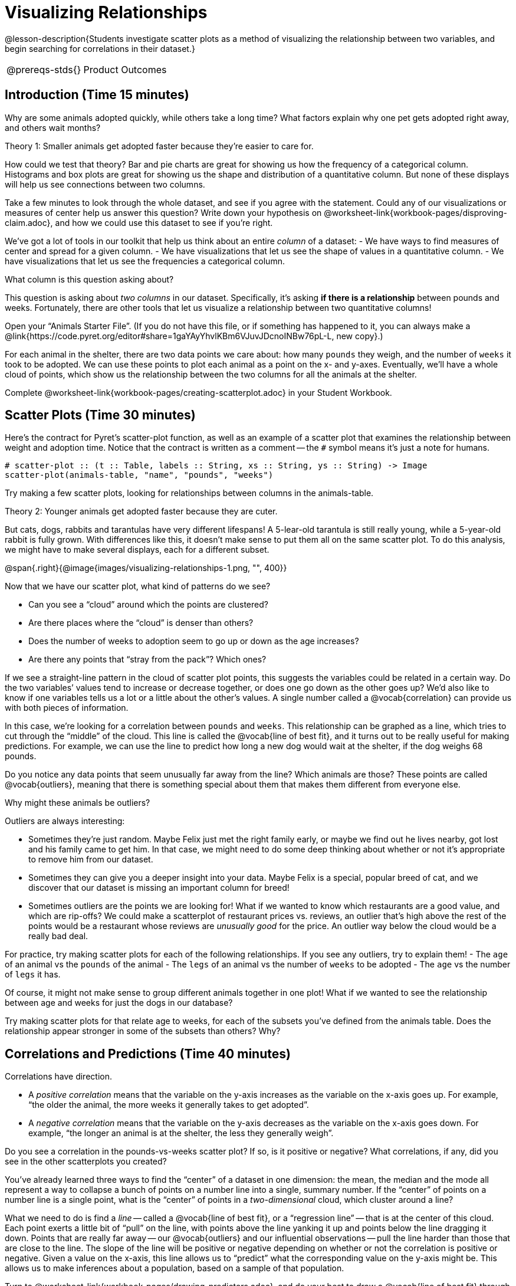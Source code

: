 = Visualizing Relationships

@lesson-description{Students investigate scatter plots as a
method of visualizing the relationship between two variables, and
begin searching for correlations in their dataset.}

[.left-header,cols="20a,80a",stripes=none]
|===
@prereqs-stds{}
|Product Outcomes
|Students describe correlations in

* the animal dataset
* their chosen dataset

@worksheet-include{ds-questions-n-defs/xtra/lang-prereq.adoc}
|===

== Introduction (Time 15 minutes)

Why are some animals adopted quickly, while others take a long
time? What factors explain why one pet gets adopted right away,
and others wait months?

////
Ask the class for theories.
////

[.lesson-point]
Theory 1: Smaller animals get adopted faster because they’re
easier to care for.

How could we test that theory? Bar and pie charts are great for
showing us how the frequency of a categorical column. Histograms
and box plots are great for showing us the shape and distribution
of a quantitative column. But none of these displays will help us
see connections between two columns.

[.lesson-instruction]
Take a few minutes to look through the whole dataset, and see if
you agree with the statement. Could any of our visualizations or
measures of center help us answer this question? Write down your
hypothesis on
@worksheet-link{workbook-pages/disproving-claim.adoc}, and how we
could use this dataset to see if you’re right.

////
Encourage students to discuss openly before writing.
////

We’ve got a lot of tools in our toolkit that help us think about an entire _column_ of a dataset:
- We have ways to find measures of center and spread for a given column.
- We have visualizations that let us see the shape of values in a
  quantitative column.
- We have visualizations that let us see the frequencies a
  categorical column.

What column is this question asking about?

////
Use this as an opportunity to review what these measures and
visualizations are. Redirect students back to their contracts
page! Point out that this question is asking about both pounds
and weeks.
////

This question is asking about _two columns_ in our dataset.
Specifically, it’s asking *if there is a relationship* between
pounds and weeks. Fortunately, there are other tools that let us
visualize a relationship between two quantitative columns!

////
If time allows, ask students how we might visualize this
relationship.
////

[.lesson-instruction]
Open your “Animals Starter File”. (If you do not have this file,
or if something has happened to it, you can always make a
@link{https://code.pyret.org/editor#share=1gaYAyYhvlKBm6VJuvJDcnoINBw76pL-L,
new copy}.)

For each animal in the shelter, there are two data points we care
about: how many `pounds` they weigh, and the number of `weeks` it
took to be adopted. We can use these points to plot each animal
as a point on the x- and y-axes. Eventually, we’ll have a whole
cloud of points, which show us the relationship between the two
columns for all the animals at the shelter.

[.lesson-instruction]
Complete
@worksheet-link{workbook-pages/creating-scatterplot.adoc} in your
Student Workbook.

////
Suggestion: divide the full table up into sub-lists, and have a
few student plot 3-4 animals on the board. This can be done
collaboratively, resulting in a whole-class scatterplot!
////

== Scatter Plots (Time 30 minutes)

Here’s the contract for Pyret’s scatter-plot function, as well as
an example of a scatter plot that examines the relationship
between weight and adoption time. Notice that the contract is
written as a comment -- the `#` symbol means it’s just a note for
humans.  

----
# scatter-plot :: (t :: Table, labels :: String, xs :: String, ys :: String) -> Image
scatter-plot(animals-table, "name", "pounds", "weeks")
----


[.lesson-instruction]
Try making a few scatter plots, looking for relationships between columns in the animals-table.

[.lesson-point]
Theory 2: Younger animals get adopted faster because they are
cuter.

But cats, dogs, rabbits and tarantulas have very different
lifespans! A 5-lear-old tarantula is still really young, while a
5-year-old rabbit is fully grown. With differences like this, it
doesn’t make sense to put them all on the same scatter plot. To
do this analysis, we might have to make several displays, each
for a different subset.

@span{.right}{@image{images/visualizing-relationships-1.png, "",
400}}

Now that we have our scatter plot, what kind of patterns do we see?

[.lesson-instruction]
- Can you see a “cloud” around which the points are clustered?
- Are there places where the “cloud” is denser than others?
- Does the number of weeks to adoption seem to go up or down as the age increases?
- Are there any points that “stray from the pack”? Which ones? 

////
Suggestion: project the scatter plot at the front of the room,
and have students come up to the plot to point out their
patterns.
////

If we see a straight-line pattern in the cloud of scatter plot
points, this suggests the variables could be related in a certain
way. Do the two variables’ values tend to increase or decrease
together, or does one go down as the other goes up? We’d also
like to know if one variables tells us a lot or a little about
the other’s values. A single number called a @vocab{correlation} can
provide us with both pieces of information.

In this case, we’re looking for a correlation between `pounds` and
`weeks`. This relationship can be graphed as a line, which tries to
cut through the “middle” of the cloud. This line is called the
@vocab{line of best fit}, and it turns out to be really useful for making
predictions. For example, we can use the line to predict how long
a new dog would wait at the shelter, if the dog weighs 68 pounds.

Do you notice any data points that seem unusually far away from
the line? Which animals are those? These points are called
@vocab{outliers}, meaning that there is something special about them that
makes them different from everyone else.

[.lesson-instruction]
Why might these animals be outliers?

////
Give students a chance to come up with a few ideas, and share them with the class.
////

Outliers are always interesting:

- Sometimes they’re just random. Maybe Felix just met the right
  family early, or maybe we find out he lives nearby, got lost
  and his family came to get him. In that case, we might need to
  do some deep thinking about whether or not it’s appropriate to
  remove him from our dataset.

- Sometimes they can give you a deeper insight into your data.
  Maybe Felix is a special, popular breed of cat, and we discover
  that our dataset is missing an important column for breed!

- Sometimes outliers are the points we are looking for! What if
  we wanted to know which restaurants are a good value, and which
  are rip-offs? We could make a scatterplot of restaurant prices
  vs. reviews, an outlier that’s high above the rest of the
  points would be a restaurant whose reviews are _unusually good_
  for the price. An outlier way below the cloud would be a really
  bad deal.

[.lesson-instruction]
For practice, try making scatter plots for each of the following
relationships. If you see any outliers, try to explain them!
- The `age` of an animal vs the `pounds` of the animal
- The `legs` of an animal vs the number of `weeks` to be adopted
- The `age` vs the number of `legs` it has.

////
Debrief, showing the plots on the board. Make sure students see
plots for which there is no relationship, like the last one!
////

Of course, it might not make sense to group different animals
together in one plot! What if we wanted to see the relationship
between age and weeks for just the dogs in our database?

Try making scatter plots for that relate age to weeks, for each
of the subsets you’ve defined from the animals table. Does the
relationship appear stronger in some of the subsets than others?
Why?

== Correlations and Predictions (Time 40 minutes)

[.lesson-point]
Correlations have direction.

- A _positive correlation_ means that the variable on the y-axis
  increases as the variable on the x-axis goes up. For example,
  “the older the animal, the more weeks it generally takes to get
  adopted”.

- A _negative correlation_ means that the variable on the y-axis
  decreases as the variable on the x-axis goes down. For example,
  “the longer an animal is at the shelter, the less they
  generally weigh”. 

Do you see a correlation in the pounds-vs-weeks scatter plot? If
so, is it positive or negative? What correlations, if any, did
you see in the other scatterplots you created?

You’ve already learned three ways to find the “center” of a
dataset in one dimension: the mean, the median and the mode all
represent a way to collapse a bunch of points on a number line
into a single, summary number. If the “center” of points on a
number line is a single point, what is the “center” of points in
a _two-dimensional_ cloud, which cluster around a line?

What we need to do is find a _line_ -- called a @vocab{line of
best fit}, or a “regression line” -- that is at the center of
this cloud. Each point exerts a little bit of “pull” on the line,
with points above the line yanking it up and points below the
line dragging it down. Points that are really far away -- our
@vocab{outliers} and our influential observations -- pull the
line harder than those that are close to the line. The slope of
the line will be positive or negative depending on whether or not
the correlation is positive or negative. Given a value on the
x-axis, this line allows us to “predict” what the corresponding
value on the y-axis might be. This allows us to make inferences
about a population, based on a sample of that population.

[.lesson-instruction]
Turn to @worksheet-link{workbook-pages/drawing-predictors.adoc},
and do your best to draw a @vocab{line of best fit} through each of the
scatter plots on the left.

[.lesson-point]
Correlations have _strength_.

- If the cloud is tightly packed, there is a _strong correlation_.
- If the cloud is loosely scattered, there is a _weak correlation_.
- If the points are all over the place, with no tendency to rise
  or fall from left to right, there may be _no correlation_. 

[.lesson-instruction]
For each line you drew on
@worksheet-link{workbook-pages/drawing-predictors.adoc},
determine the direction and strength of the correlation by
circling the words that describe it.

[.lesson-point]
Correlation does NOT imply causation.

If two quantities are _correlated_, it doesn’t mean that one _causes_
the other! For example, a study found that there is a strong
correlation between the number of people who become tangled in
their own bedsheets each year is correlated with the amount of
cheese consumed that year. It happens that both of those values
have been increasing over the past decade, but there is no causal
relationship between them!

What correlations do you think there are in your dataset? Would
you like to investigate a subset of your data to find those
correlations?

[.lesson-instruction]
Brainstorm a few possible correlations that you might expect to
find in your dataset, and make some scatter plots to investigate.

////
Have students share back their correlations, and why they expect
to find them.
////

[.lesson-instruction]
Turn to
@worksheet-link{workbook-pages/correlations-in-my-dataset.adoc},
and list three correlations you’d like to search
for.

== Closing (Time 10 minutes)

After looking at the scatter plot for our animal shelter, do you
still agree with the claim on
@worksheet-link{workbook-pages/disproving-claim.adoc}? Perhaps
you need more information, or to see the analysis broken down
separately by animal.

You’ve started to look for correlations in your dataset, and now
you know how to create scatter plots to visualize them. But how
do we know if a correlation is strong enough to be useful?
Eyeballing charts isn’t good enough! In the next Unit, you’ll
learn how to calculate a correlation, and get a feel for strength
of a relationship based on a single number. You’ll investigate
the correlations in your research that you mapped out here.

